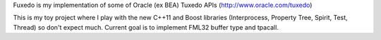Fuxedo is my implementation of some of Oracle (ex BEA) Tuxedo APIs (http://www.oracle.com/tuxedo)

This is my toy project where I play with the new C++11 and Boost libraries (Interprocess, Property Tree, Spirit, Test, Thread) so don't expect much. Current goal is to implement FML32 buffer type and tpacall.
